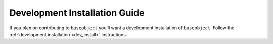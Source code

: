 ==============================
Development Installation Guide
==============================

If you plan on contributing to ``baseobject`` you'll want a development installation
of ``baseobject``. Follow the :ref:`development installation <dev_install>`
instructions.
